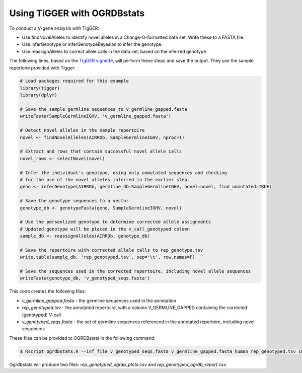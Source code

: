 .. _tigger:

Using TiGGER with OGRDBstats
==============================

To conduct a V-gene analysis with TIgGER:

- Use findNovelAlleles to identify novel alleles in a Change-O-formatted data set. Write these to a FASTA file.
- Use inferGenotype or inferGenotypeBayesian to infer the genotype.
- Use reassignAlleles to correct allele calls in the data set, based on the inferred genotype

The following lines, based on the `TIgGER vignette <https://tigger.readthedocs.io/en/stable/vignettes/Tigger-Vignette/>`_, will perform these steps and save the output. They use the sample repertoire provided with Tigger:
   
.. code-block:: R

	# Load packages required for this example
	library(tigger)
	library(dplyr)

	# Save the sample germline sequences to v_germline_gapped.fasta
	writeFasta(SampleGermlineIGHV, 'v_germline_gapped.fasta')

	# Detect novel alleles in the sample repertoire
	novel <- findNovelAlleles(AIRRDb, SampleGermlineIGHV, nproc=1)

	# Extract and rows that contain successful novel allele calls
	novel_rows <- selectNovel(novel)

	# Infer the individual's genotype, using only unmutated sequences and checking
	# for the use of the novel alleles inferred in the earlier step.
	geno <- inferGenotype(AIRRDb, germline_db=SampleGermlineIGHV, novel=novel, find_unmutated=TRUE)
	
	# Save the genotype sequences to a vector
	genotype_db <- genotypeFasta(geno, SampleGermlineIGHV, novel)	
						  
	# Use the personlized genotype to determine corrected allele assignments
	# Updated genotype will be placed in the v_call_genotyped column
	sample_db <- reassignAlleles(AIRRDb, genotype_db)

	# Save the repertoire with corrected allele calls to rep_genotype.tsv
	write.table(sample_db, 'rep_genotyped.tsv', sep='\t', row.names=F)

	# Save the sequences used in the corrected repertoire, including novel allele sequences
	writeFasta(genotype_db, 'v_genotyped_seqs.fasta')					  

This code creates the following files:

- `v_germline_gapped.fasta` - the germline sequences used in the annotation
- `rep_genotyped.tsv` - the annotated repertoire, with a column V_GERMLINE_GAPPED containing the corrected (genotyped) V-call
- `v_genotyped_seqs.fasta` - the set of germline sequences referenced in the annotated repertoire, including novel sequences

These files can be provided to OGRDBstats in the following command:

.. code-block:: bash

   $ Rscript ogrdbstats.R --inf_file v_genotyped_seqs.fasta v_germline_gapped.fasta human rep_genotyped.tsv IGHV

Ogrdbstats will produce two files: `rep_genotyped_ogrdb_plots.csv` and `rep_genotyped_ogrdb_report.csv`.
